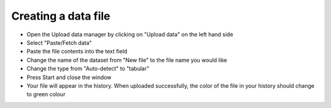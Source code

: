 **Creating a data file**
========================

* Open the Upload data manager by clicking on "Upload data" on the left hand side

* Select "Paste/Fetch data"

* Paste the file contents into the text field 

* Change the name of the dataset from "New file" to the file name you would like

* Change the type from "Auto-detect" to "tabular"

* Press Start and close the window

* Your file will appear in the history. When uploaded successfully, the color of the file in your history should change to green colour

